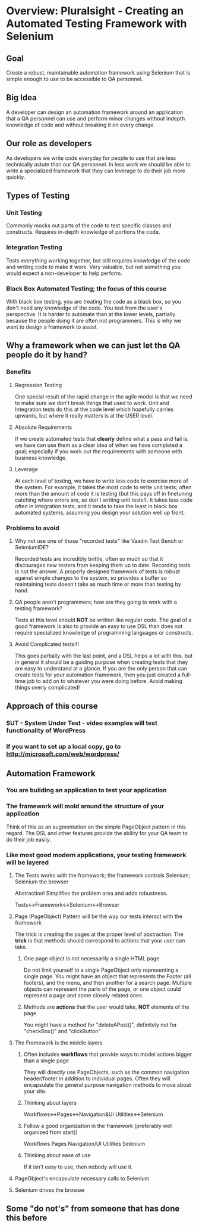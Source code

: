 

* Overview: Pluralsight - Creating an Automated Testing Framework with Selenium

** Goal

   Create a robust, maintainable automation framework using Selenium
   that is simple enough to use to be accessible to QA personnel.

** Big Idea

   A developer can design an automation framework around an application
   that a QA personnel can use and perform minor changes without
   indepth knowledge of code and without breaking it on every change.

** Our role as developers

   As developers we write code everyday for people to use that are
   less technically astute than our QA personnel.  In less work we should
   be able to write a specialized framework that they can leverage to do
   their job more quickly.

** Types of Testing
*** Unit Testing

Commonly mocks out parts of the code to test specific classes and constructs.
Requires in-depth knowledge of portions the code.

*** Integration Testing

Tests everything working together, but still requires knowledge of the code and
writing code to make it work.  Very valuable, but not something you would expect
a non-developer to help perform.

*** Black Box Automated Testing; the focus of this course

With black box testing, you are treating the code as a black box, so you don't need
any knowledge of the code.  You test from the user's perspective.  It is harder to
automate than at the lower levels, partially because the people doing it are often
not programmers.  This is why we want to design a framework to 	assist.

** Why a framework when we can just let the QA people do it by hand?  
*** Benefits
**** Regression Testing

One special result of the rapid change in the agile model is that we need to make
sure we don't break things that used to work.  Unit and Integration tests do this
at the code level which hopefully carries upwards, but where it really matters is 
at the USER level.  

**** Absolute Requirements
If we create automated tests that *clearly* define what a pass and fail is, we have
can use them as a clear idea of when we have completed a goal; especially if you 
work out the requirements with someone with business knowledge.

**** Leverage
At each level of testing, we have to write less code to exercise more of the system.
For example, it takes the most code to write unit tests; often more than the amount of 
code it is testing (but this pays off in finetuning catching where errors are, so don't 
writing unit tests!).  It takes less code often in integration tests, and it tends
to take the least in black box automated systems; assuming you design your solution 
well up front.
*** Problems to avoid
**** Why not use one of those "recorded tests" like Vaadin Test Bench or SeleniumIDE?
Recorded tests are incredibly brittle, often so much so that it discourages new 
testers from keeping them up to date.  Recording tests is not the answer.  A properly
designed framework of tests is robust against simple changes to the system, so provides
a buffer so maintaining tests doesn't take as much time or more than testing by hand.
**** QA people aren't programmers; how are they going to work with a testing framework?
Tests at this level should **NOT** be written like regular code.  The goal of a good
framework is also to provide an easy to use DSL than does not require specialized 
knowledge of programming languages or constructs.
**** Avoid Complicated tests!!!
This goes partially with the last point, and a DSL helps a lot with this, but in 
general it should be a guiding purpose when creating tests that they are easy to 
understand at a glance.  If you are the only person that can create tests for your 
automation framework, then you just created a full-time job to add on to whatever 
you were doing before.  Avoid making things overly complicated!
** Approach of this course
*** SUT - System Under Test - video examples will test functionality of WordPress
*** If you want to set up a local copy, go to http://microsoft.com/web/wordpress/

** Automation Framework
*** You are building an application to test your application
*** The framework will mold around the structure of your application

Think of this as an augmentation on the simple PageObject pattern in this regard.
The DSL and other features provide the ability for your QA team to do their job easily.

*** Like most good modern applications, your testing framework will be layered
**** The Tests works with the framework; the framework controls Selenium; Selenium the browser

     Abstraction!  Simplifies the problem area and adds robustness.

     Tests<->Framework<->Selenium<->Browser

**** Page (PageObject) Pattern will be the way our tests interact with the framework

     The trick is creating the pages at the proper level of abstraction.  The *trick* is that
     methods should correspond to actions that your user can take.

***** One page object is not necessarily a single HTML page

      Do not limit yourself to a single PageObject only representing a single page.  You might
      have an object that represents the Footer (all footers), and the menu, and then another
      for a search page.  Multiple objects can represent the parts of the page, or one object
      could represent a page and some closely related ones.

***** Methods are **actions** that the user would take, **NOT** elements of the page

      You might have a method for "deleteAPost()", definitely not for "checkBox()" and
      "clickButton"

**** The Framework is the middle layers
***** Often includes *workflows* that provide ways to model actions bigger than a single page

They will directly use PageObjects, such as the common navigation header/footer in addition to
individual pages.  Often they will encapsulate the general purpose navigation methods to move
about your site.

***** Thinking about layers

Workflows<->Pages<->Navigation&UI Utilities<->Selenium

***** Follow a good organization in the framework (preferably well organized from start))

Workflows
Pages
Navigation/UI Utilities
Selenium

***** Thinking about ease of use

If it isn't easy to use, then nobody will use it.

**** PageObject's encapsulate necessary calls to Selenium
**** Selenium drives the browser

** Some "do not's" from someone that has done this before
*** 
